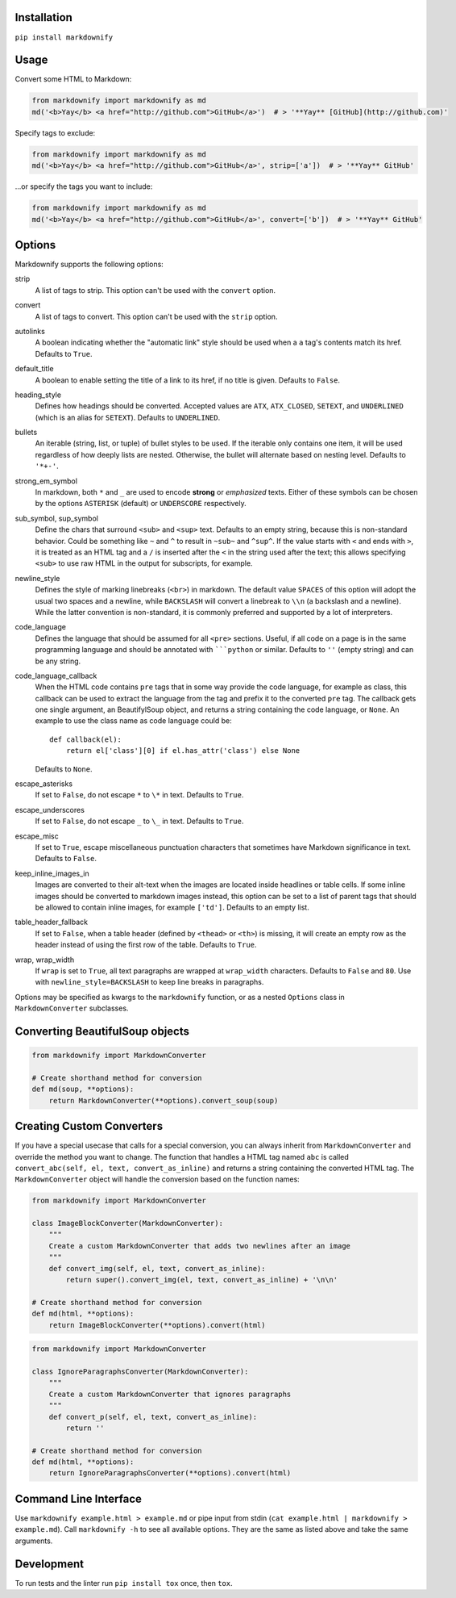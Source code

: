 |build| |version| |license| |downloads|

.. |build| image:: https://img.shields.io/github/actions/workflow/status/matthewwithanm/python-markdownify/python-app.yml?branch=develop
    :alt: GitHub Workflow Status
    :target: https://github.com/matthewwithanm/python-markdownify/actions/workflows/python-app.yml?query=workflow%3A%22Python+application%22

.. |version| image:: https://img.shields.io/pypi/v/markdownify
    :alt: Pypi version
    :target: https://pypi.org/project/markdownify/

.. |license| image:: https://img.shields.io/pypi/l/markdownify
    :alt: License
    :target: https://github.com/matthewwithanm/python-markdownify/blob/develop/LICENSE

.. |downloads| image:: https://pepy.tech/badge/markdownify
    :alt: Pypi Downloads
    :target: https://pepy.tech/project/markdownify

Installation
============

``pip install markdownify``


Usage
=====

Convert some HTML to Markdown:

.. code:: python

    from markdownify import markdownify as md
    md('<b>Yay</b> <a href="http://github.com">GitHub</a>')  # > '**Yay** [GitHub](http://github.com)'

Specify tags to exclude:

.. code:: python

    from markdownify import markdownify as md
    md('<b>Yay</b> <a href="http://github.com">GitHub</a>', strip=['a'])  # > '**Yay** GitHub'

\...or specify the tags you want to include:

.. code:: python

    from markdownify import markdownify as md
    md('<b>Yay</b> <a href="http://github.com">GitHub</a>', convert=['b'])  # > '**Yay** GitHub'


Options
=======

Markdownify supports the following options:

strip
  A list of tags to strip. This option can't be used with the
  ``convert`` option.

convert
  A list of tags to convert. This option can't be used with the
  ``strip`` option.

autolinks
  A boolean indicating whether the "automatic link" style should be used when
  a ``a`` tag's contents match its href. Defaults to ``True``.

default_title
  A boolean to enable setting the title of a link to its href, if no title is
  given. Defaults to ``False``.

heading_style
  Defines how headings should be converted. Accepted values are ``ATX``,
  ``ATX_CLOSED``, ``SETEXT``, and ``UNDERLINED`` (which is an alias for
  ``SETEXT``). Defaults to ``UNDERLINED``.

bullets
  An iterable (string, list, or tuple) of bullet styles to be used. If the
  iterable only contains one item, it will be used regardless of how deeply
  lists are nested. Otherwise, the bullet will alternate based on nesting
  level. Defaults to ``'*+-'``.

strong_em_symbol
  In markdown, both ``*`` and ``_`` are used to encode **strong** or
  *emphasized* texts. Either of these symbols can be chosen by the options
  ``ASTERISK`` (default) or ``UNDERSCORE`` respectively.

sub_symbol, sup_symbol
  Define the chars that surround ``<sub>`` and ``<sup>`` text. Defaults to an
  empty string, because this is non-standard behavior. Could be something like
  ``~`` and ``^`` to result in ``~sub~`` and ``^sup^``.  If the value starts
  with ``<`` and ends with ``>``, it is treated as an HTML tag and a ``/`` is
  inserted after the ``<`` in the string used after the text; this allows
  specifying ``<sub>`` to use raw HTML in the output for subscripts, for
  example.

newline_style
  Defines the style of marking linebreaks (``<br>``) in markdown. The default
  value ``SPACES`` of this option will adopt the usual two spaces and a newline,
  while ``BACKSLASH`` will convert a linebreak to ``\\n`` (a backslash and a
  newline). While the latter convention is non-standard, it is commonly
  preferred and supported by a lot of interpreters.

code_language
  Defines the language that should be assumed for all ``<pre>`` sections.
  Useful, if all code on a page is in the same programming language and
  should be annotated with `````python`` or similar.
  Defaults to ``''`` (empty string) and can be any string.

code_language_callback
  When the HTML code contains ``pre`` tags that in some way provide the code
  language, for example as class, this callback can be used to extract the
  language from the tag and prefix it to the converted ``pre`` tag.
  The callback gets one single argument, an BeautifylSoup object, and returns
  a string containing the code language, or ``None``.
  An example to use the class name as code language could be::

    def callback(el):
        return el['class'][0] if el.has_attr('class') else None

  Defaults to ``None``.

escape_asterisks
  If set to ``False``, do not escape ``*`` to ``\*`` in text.
  Defaults to ``True``.

escape_underscores
  If set to ``False``, do not escape ``_`` to ``\_`` in text.
  Defaults to ``True``.

escape_misc
  If set to ``True``, escape miscellaneous punctuation characters
  that sometimes have Markdown significance in text.
  Defaults to ``False``.

keep_inline_images_in
  Images are converted to their alt-text when the images are located inside
  headlines or table cells. If some inline images should be converted to
  markdown images instead, this option can be set to a list of parent tags
  that should be allowed to contain inline images, for example ``['td']``.
  Defaults to an empty list.

table_header_fallback
  If set to ``False``, when a table header (defined by ``<thead>`` or ``<th>``) is missing, 
  it will create an empty row as the header instead of using the first row of the table. 
  Defaults to ``True``.

wrap, wrap_width
  If ``wrap`` is set to ``True``, all text paragraphs are wrapped at
  ``wrap_width`` characters. Defaults to ``False`` and ``80``.
  Use with ``newline_style=BACKSLASH`` to keep line breaks in paragraphs.

Options may be specified as kwargs to the ``markdownify`` function, or as a
nested ``Options`` class in ``MarkdownConverter`` subclasses.


Converting BeautifulSoup objects
================================

.. code:: python

    from markdownify import MarkdownConverter

    # Create shorthand method for conversion
    def md(soup, **options):
        return MarkdownConverter(**options).convert_soup(soup)


Creating Custom Converters
==========================

If you have a special usecase that calls for a special conversion, you can
always inherit from ``MarkdownConverter`` and override the method you want to
change.
The function that handles a HTML tag named ``abc`` is called
``convert_abc(self, el, text, convert_as_inline)`` and returns a string
containing the converted HTML tag.
The ``MarkdownConverter`` object will handle the conversion based on the
function names:

.. code:: python

    from markdownify import MarkdownConverter

    class ImageBlockConverter(MarkdownConverter):
        """
        Create a custom MarkdownConverter that adds two newlines after an image
        """
        def convert_img(self, el, text, convert_as_inline):
            return super().convert_img(el, text, convert_as_inline) + '\n\n'

    # Create shorthand method for conversion
    def md(html, **options):
        return ImageBlockConverter(**options).convert(html)

.. code:: python

    from markdownify import MarkdownConverter

    class IgnoreParagraphsConverter(MarkdownConverter):
        """
        Create a custom MarkdownConverter that ignores paragraphs
        """
        def convert_p(self, el, text, convert_as_inline):
            return ''

    # Create shorthand method for conversion
    def md(html, **options):
        return IgnoreParagraphsConverter(**options).convert(html)


Command Line Interface
======================

Use ``markdownify example.html > example.md`` or pipe input from stdin
(``cat example.html | markdownify > example.md``).
Call ``markdownify -h`` to see all available options.
They are the same as listed above and take the same arguments.


Development
===========

To run tests and the linter run ``pip install tox`` once, then ``tox``.
